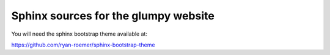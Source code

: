 Sphinx sources for the glumpy website
=====================================

You will need the sphinx bootstrap theme available at:

https://github.com/ryan-roemer/sphinx-bootstrap-theme
